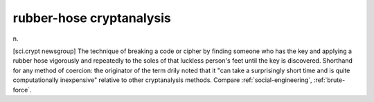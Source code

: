 .. _rubber-hose-cryptanalysis:

============================================================
rubber-hose cryptanalysis
============================================================

n\.

[sci.crypt newsgroup] The technique of breaking a code or cipher by finding someone who has the key and applying a rubber hose vigorously and repeatedly to the soles of that luckless person's feet until the key is discovered.
Shorthand for any method of coercion: the originator of the term drily noted that it "can take a surprisingly short time and is quite computationally inexpensive" relative to other cryptanalysis methods.
Compare :ref:`social-engineering`\, :ref:`brute-force`\.

